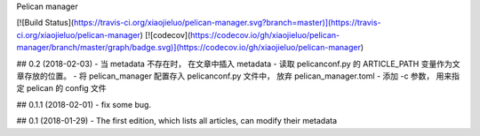 Pelican manager

[![Build Status](https://travis-ci.org/xiaojieluo/pelican-manager.svg?branch=master)](https://travis-ci.org/xiaojieluo/pelican-manager)
[![codecov](https://codecov.io/gh/xiaojieluo/pelican-manager/branch/master/graph/badge.svg)](https://codecov.io/gh/xiaojieluo/pelican-manager)



## 0.2 (2018-02-03)
- 当 metadata 不存在时， 在文章中插入 metadata
- 读取 pelicanconf.py 的 ARTICLE_PATH 变量作为文章存放的位置。
- 将 pelican_manager 配置存入 pelicanconf.py 文件中， 放弃 pelican_manager.toml
- 添加 -c 参数， 用来指定 pelican 的 config 文件

## 0.1.1 (2018-02-01)
- fix some bug.

## 0.1 (2018-01-29)
- The first edition, which lists all articles, can modify their metadata


